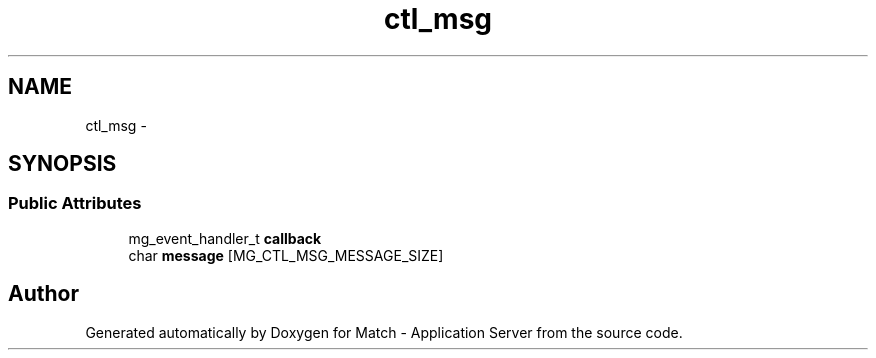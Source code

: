 .TH "ctl_msg" 3 "Fri May 27 2016" "Match - Application Server" \" -*- nroff -*-
.ad l
.nh
.SH NAME
ctl_msg \- 
.SH SYNOPSIS
.br
.PP
.SS "Public Attributes"

.in +1c
.ti -1c
.RI "mg_event_handler_t \fBcallback\fP"
.br
.ti -1c
.RI "char \fBmessage\fP [MG_CTL_MSG_MESSAGE_SIZE]"
.br
.in -1c

.SH "Author"
.PP 
Generated automatically by Doxygen for Match - Application Server from the source code\&.
